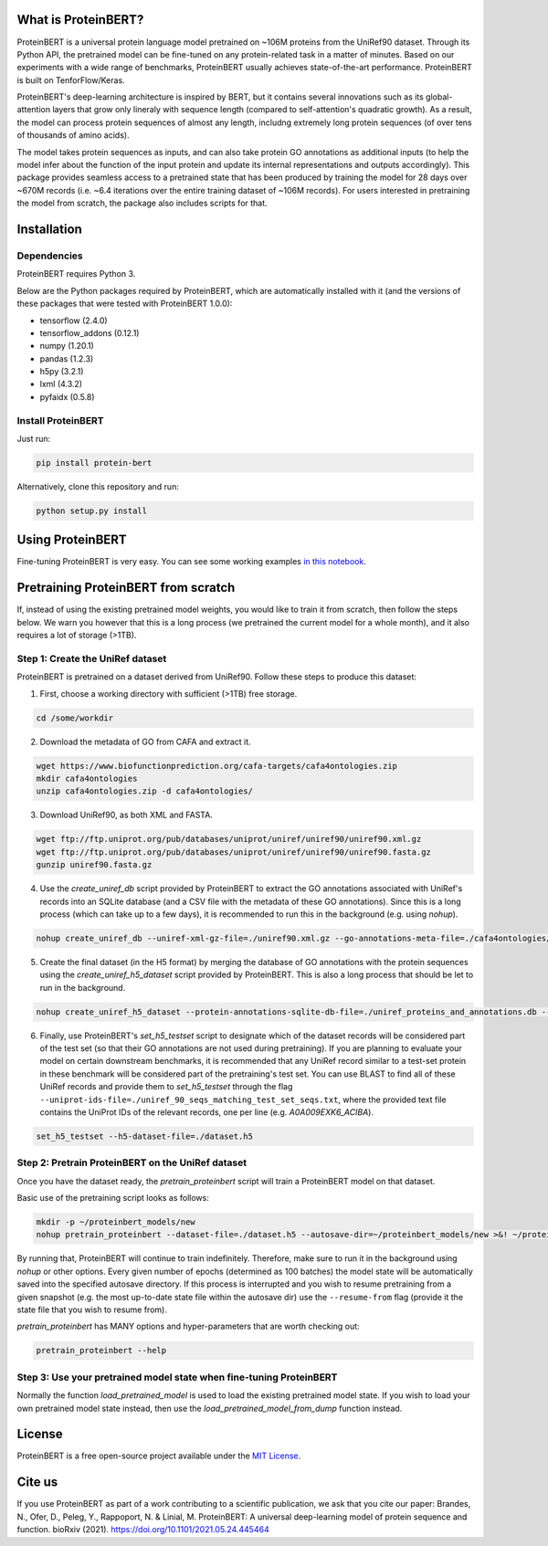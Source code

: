 What is ProteinBERT?
=============

ProteinBERT is a universal protein language model pretrained on ~106M proteins from the UniRef90 dataset. Through its Python API, the pretrained model can be fine-tuned on any protein-related task in a matter of minutes. Based on our experiments with a wide range of benchmarks, ProteinBERT usually achieves state-of-the-art performance. ProteinBERT is built on TenforFlow/Keras.

ProteinBERT's deep-learning architecture is inspired by BERT, but it contains several innovations such as its global-attention layers that grow only lineraly with sequence length (compared to self-attention's quadratic growth). As a result, the model can process protein sequences of almost any length, includng extremely long protein sequences (of over tens of thousands of amino acids).

The model takes protein sequences as inputs, and can also take protein GO annotations as additional inputs (to help the model infer about the function of the input protein and update its internal representations and outputs accordingly).
This package provides seamless access to a pretrained state that has been produced by training the model for 28 days over ~670M records (i.e. ~6.4 iterations over the entire training dataset of ~106M records). For users interested in pretraining the model from scratch, the package also includes scripts for that.


Installation
=============

Dependencies
------------

ProteinBERT requires Python 3.

Below are the Python packages required by ProteinBERT, which are automatically installed with it (and the versions of these packages that were tested with ProteinBERT 1.0.0):

* tensorflow (2.4.0)
* tensorflow_addons (0.12.1)
* numpy (1.20.1)
* pandas (1.2.3)
* h5py (3.2.1)
* lxml (4.3.2)
* pyfaidx (0.5.8)


Install ProteinBERT
------------

Just run:

.. code-block:: sh

    pip install protein-bert
    
Alternatively, clone this repository and run:

.. code-block:: sh

    python setup.py install
    
    
Using ProteinBERT
=============

Fine-tuning ProteinBERT is very easy. You can see some working examples `in this notebook <https://github.com/nadavbra/protein_bert/blob/master/ProteinBERT%20demo.ipynb>`_.
    
    
Pretraining ProteinBERT from scratch
=============

If, instead of using the existing pretrained model weights, you would like to train it from scratch, then follow the steps below. We warn you however that this is a long process (we pretrained the current model for a whole month), and it also requires a lot of storage (>1TB).

Step 1: Create the UniRef dataset
------------

ProteinBERT is pretrained on a dataset derived from UniRef90. Follow these steps to produce this dataset:

1. First, choose a working directory with sufficient (>1TB) free storage.

.. code-block:: sh
    
    cd /some/workdir

2. Download the metadata of GO from CAFA and extract it.

.. code-block:: sh

    wget https://www.biofunctionprediction.org/cafa-targets/cafa4ontologies.zip
    mkdir cafa4ontologies
    unzip cafa4ontologies.zip -d cafa4ontologies/
    
3. Download UniRef90, as both XML and FASTA.

.. code-block:: sh

    wget ftp://ftp.uniprot.org/pub/databases/uniprot/uniref/uniref90/uniref90.xml.gz
    wget ftp://ftp.uniprot.org/pub/databases/uniprot/uniref/uniref90/uniref90.fasta.gz
    gunzip uniref90.fasta.gz
    
4. Use the *create_uniref_db* script provided by ProteinBERT to extract the GO annotations associated with UniRef's records into an SQLite database (and a CSV file with the metadata of these GO annotations). Since this is a long process (which can take up to a few days), it is recommended to run this in the background (e.g. using *nohup*).
    
.. code-block:: sh

    nohup create_uniref_db --uniref-xml-gz-file=./uniref90.xml.gz --go-annotations-meta-file=./cafa4ontologies/go.txt --output-sqlite-file=./uniref_proteins_and_annotations.db --output-go-annotations-meta-csv-file=./go_annotations.csv >&! ./log_create_uniref_db.txt &
    
5. Create the final dataset (in the H5 format) by merging the database of GO annotations with the protein sequences using the *create_uniref_h5_dataset* script provided by ProteinBERT. This is also a long process that should be let to run in the background.

.. code-block:: sh
    
    nohup create_uniref_h5_dataset --protein-annotations-sqlite-db-file=./uniref_proteins_and_annotations.db --protein-fasta-file=./uniref90.fasta --go-annotations-meta-csv-file=./go_annotations.csv --output-h5-dataset-file=./dataset.h5 --min-records-to-keep-annotation=100 >&! ./log_create_uniref_h5_dataset.txt &
    
6. Finally, use ProteinBERT's *set_h5_testset* script to designate which of the dataset records will be considered part of the test set (so that their GO annotations are not used during pretraining). If you are planning to evaluate your model on certain downstream benchmarks, it is recommended that any UniRef record similar to a test-set protein in these benchmark will be considered part of the pretraining's test set. You can use BLAST to find all of these UniRef records and provide them to *set_h5_testset* through the flag ``--uniprot-ids-file=./uniref_90_seqs_matching_test_set_seqs.txt``, where the provided text file contains the UniProt IDs of the relevant records, one per line (e.g. *A0A009EXK6_ACIBA*).

.. code-block:: sh

    set_h5_testset --h5-dataset-file=./dataset.h5
    
    
Step 2: Pretrain ProteinBERT on the UniRef dataset
------------

Once you have the dataset ready, the *pretrain_proteinbert* script will train a ProteinBERT model on that dataset.

Basic use of the pretraining script looks as follows:

.. code-block:: sh

    mkdir -p ~/proteinbert_models/new
    nohup pretrain_proteinbert --dataset-file=./dataset.h5 --autosave-dir=~/proteinbert_models/new >&! ~/proteinbert_models/log_new_pretraining.txt &
    
By running that, ProteinBERT will continue to train indefinitely. Therefore, make sure to run it in the background using *nohup* or other options. Every given number of epochs (determined as 100 batches) the model state will be automatically saved into the specified autosave directory. If this process is interrupted and you wish to resume pretraining
from a given snapshot (e.g. the most up-to-date state file within the autosave dir) use the ``--resume-from`` flag (provide it the state file that you wish to resume from).

*pretrain_proteinbert* has MANY options and hyper-parameters that are worth checking out:

.. code-block:: sh

    pretrain_proteinbert --help
    
    
Step 3: Use your pretrained model state when fine-tuning ProteinBERT
------------

Normally the function *load_pretrained_model* is used to load the existing pretrained model state. If you wish to load your own pretrained model state instead, then use the *load_pretrained_model_from_dump* function instead.

    
License
=======
ProteinBERT is a free open-source project available under the `MIT License <https://en.wikipedia.org/wiki/MIT_License>`_.
 
   
Cite us
=======

If you use ProteinBERT as part of a work contributing to a scientific publication, we ask that you cite our paper: Brandes, N., Ofer, D., Peleg, Y., Rappoport, N. & Linial, M. ProteinBERT: A universal deep-learning model of protein sequence and function. bioRxiv (2021). https://doi.org/10.1101/2021.05.24.445464
